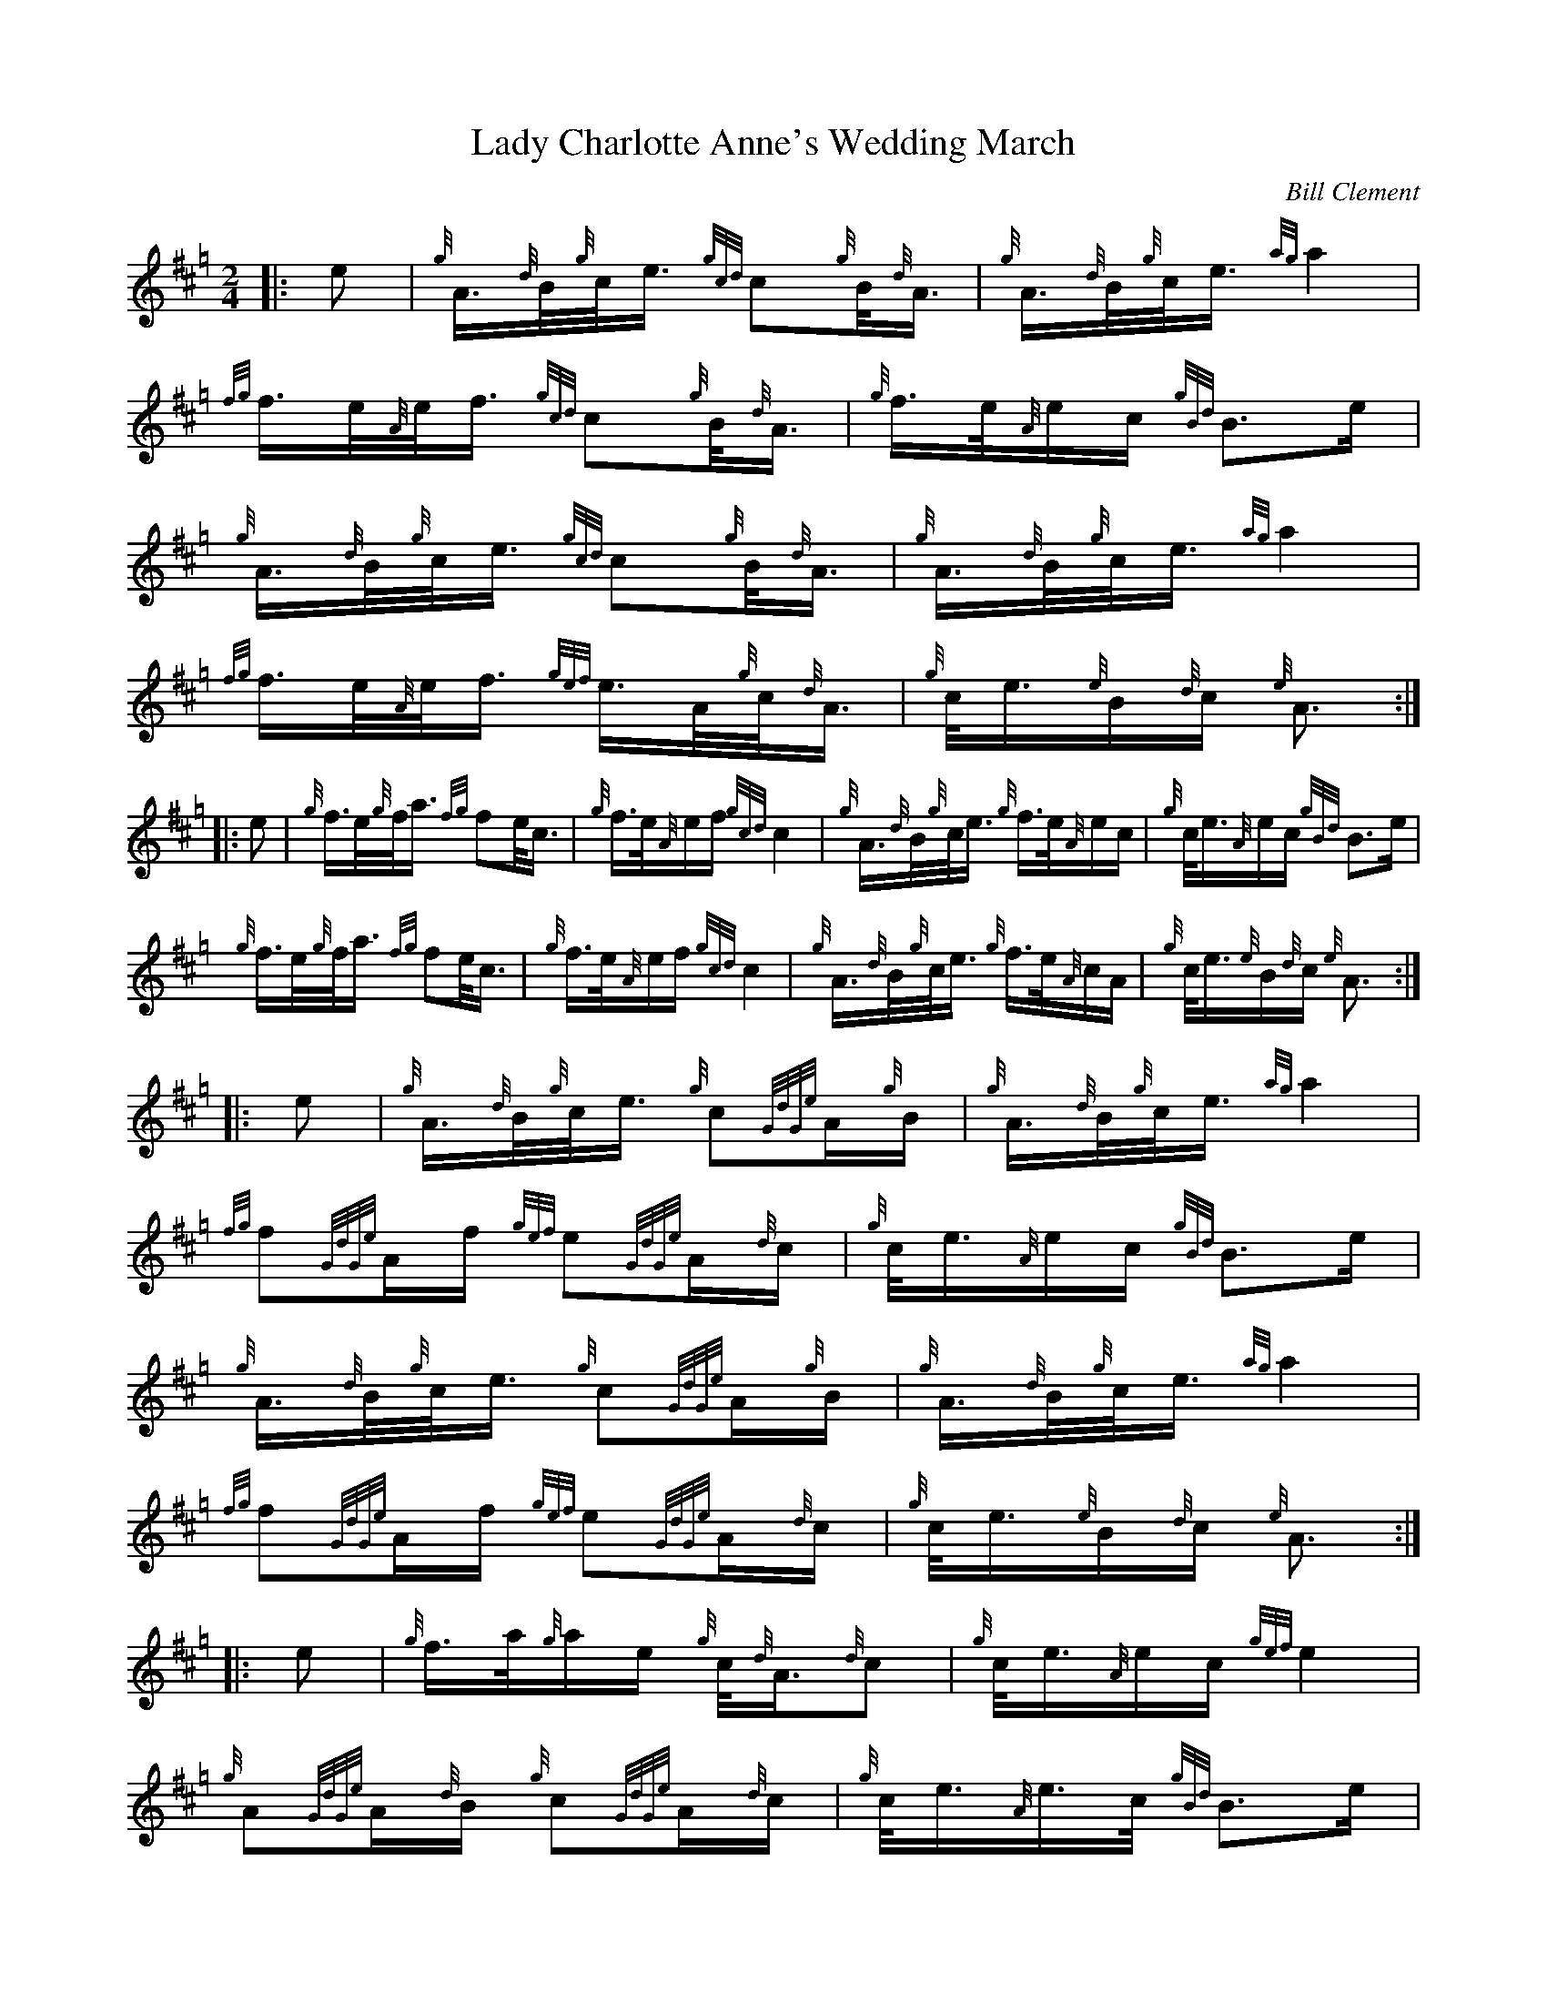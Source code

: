 X: 1
T: Lady Charlotte Anne's Wedding March
C: Bill Clement
R: march, shottish
Z: 2010 John Chambers <jc:trillian.mit.edu>
S: image from Atsuko Clement
M: 2/4
L: 1/16
K: Hp
|: e2 |\
{g}A>{d}B{g}c<e {gcd}c2{g}B<{d}A | {g}A>{d}B{g}c<e {ag}a4 |\
{fg}f>e{A}e<f {gcd}c2{g}B<{d}A | {g}f>e{A}ec {gBd}B3e |
y7 \
{g}A>{d}B{g}c<e {gcd}c2{g}B<{d}A | {g}A>{d}B{g}c<e {ag}a4 |\
{fg}f>e{A}e<f {gef}e>A{g}c<{d}A | {g}c<e{e}B{d}c {e}A3 :|
|: e2 |\
{g}f>e{g}f<a {fg}f2e<c | {g}f>e{A}ef {gcd}c4 |\
{g}A>{d}B{g}c<e {g}f>e{A}ec | {g}c<e{A}ec {gBd}B3e |
y7 \
{g}f>e{g}f<a {fg}f2e<c | {g}f>e{A}ef {gcd}c4 |\
{g}A>{d}B{g}c<e {g}f>e{A}cA | {g}c<e{e}B{d}c {e}A3 :|
|: e2 |\
{g}A>{d}B{g}c<e {g}c2{GdGe}A{g}B | {g}A>{d}B{g}c<e {ag}a4 |\
{fg}f2{GdGe}Af {gef}e2{GdGe}A{d}c | {g}c<e{A}ec {gBd}B3e |
y7 \
{g}A>{d}B{g}c<e {g}c2{GdGe}A{g}B | {g}A>{d}B{g}c<e {ag}a4 |\
{fg}f2{GdGe}Af {gef}e2{GdGe}A{d}c | {g}c<e{e}B{d}c {e}A3 :|
|: e2 |\
{g}f>a{g}ae {g}c<{d}A{d}c2 | {g}c<e{A}ec {gef}e4 |\
{g}A2{GdGe}A{d}B {g}c2{GdGe}A{d}c | {g}c<e{A}e>c {gBd}B3e |
y7 \
{g}f>a{g}ae {g}c<{d}A{d}c2 | {g}c<e{A}ec {gef}e4 |\
{g}A2{GdGe}A{d}B {g}c2{GdGe}A{d}c | {g}c<e{e}B{d}c {e}A3 :|
